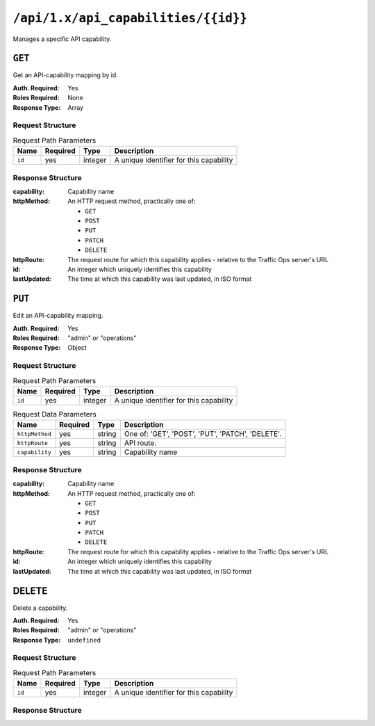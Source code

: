 ..
..
.. Licensed under the Apache License, Version 2.0 (the "License");
.. you may not use this file except in compliance with the License.
.. You may obtain a copy of the License at
..
..     http://www.apache.org/licenses/LICENSE-2.0
..
.. Unless required by applicable law or agreed to in writing, software
.. distributed under the License is distributed on an "AS IS" BASIS,
.. WITHOUT WARRANTIES OR CONDITIONS OF ANY KIND, either express or implied.
.. See the License for the specific language governing permissions and
.. limitations under the License.
..

.. _to-api-api_capabilities_id:

************************************
``/api/1.x/api_capabilities/{{id}}``
************************************
Manages a specific API capability.

``GET``
=======
Get an API-capability mapping by id.

:Auth. Required: Yes
:Roles Required: None
:Response Type:  Array

Request Structure
-----------------
.. table:: Request Path Parameters

	+-------------+----------+---------+-----------------------------------------+
	|    Name     | Required |  Type   |         Description                     |
	+=============+==========+=========+=========================================+
	|   ``id``    |   yes    | integer | A unique identifier for this capability |
	+-------------+----------+---------+-----------------------------------------+

Response Structure
------------------
:capability:  Capability name
:httpMethod:  An HTTP request method, practically one of:

	- ``GET``
	- ``POST``
	- ``PUT``
	- ``PATCH``
	- ``DELETE``

:httpRoute:   The request route for which this capability applies - relative to the Traffic Ops server's URL
:id:          An integer which uniquely identifies this capability
:lastUpdated: The time at which this capability was last updated, in ISO format

.. code-block:: json
	:caption: Response Example

	{ "response": [
		{
			"capability": "asn-read",
			"httpMethod": "GET",
			"httpRoute": "/api/*/asns",
			"id": "6",
			"lastUpdated": "2017-04-02 08:22:43"
		}
	]}

``PUT``
=======
Edit an API-capability mapping.

:Auth. Required: Yes
:Roles Required: "admin" or "operations"
:Response Type:  Object

Request Structure
-----------------
.. table:: Request Path Parameters

	+-------------+----------+---------+-----------------------------------------+
	|    Name     | Required |  Type   |         Description                     |
	+=============+==========+=========+=========================================+
	|   ``id``    |   yes    | integer | A unique identifier for this capability |
	+-------------+----------+---------+-----------------------------------------+

.. table:: Request Data Parameters

	+----------------+----------+--------+--------------------------------------------------+
	|    Name        | Required | Type   |                Description                       |
	+================+==========+========+==================================================+
	| ``httpMethod`` | yes      | string | One of: 'GET', 'POST', 'PUT', 'PATCH', 'DELETE'. |
	+----------------+----------+--------+--------------------------------------------------+
	| ``httpRoute``  | yes      | string | API route.                                       |
	+----------------+----------+--------+--------------------------------------------------+
	| ``capability`` | yes      | string | Capability name                                  |
	+----------------+----------+--------+--------------------------------------------------+

Response Structure
------------------
:capability:  Capability name
:httpMethod:  An HTTP request method, practically one of:

	- ``GET``
	- ``POST``
	- ``PUT``
	- ``PATCH``
	- ``DELETE``

:httpRoute:   The request route for which this capability applies - relative to the Traffic Ops server's URL
:id:          An integer which uniquely identifies this capability
:lastUpdated: The time at which this capability was last updated, in ISO format

.. code-block:: json
	:caption: Response Example

	{ "response": {
		"id": "6",
		"httpMethod": "GET",
		"httpRoute": "/api/*/cdns",
		"capability": "cdn-read",
		"lastUpdated": "2017-04-02 08:22:43"
	},
	"alerts":[
		{
			"level": "success",
			"text": "API-capability mapping was updated."
		}
	]}

DELETE
======
Delete a capability.

:Auth. Required: Yes
:Roles Required: "admin" or "operations"
:Response Type:  ``undefined``

Request Structure
-----------------
.. table:: Request Path Parameters

	+-------------+----------+---------+-----------------------------------------+
	|    Name     | Required |  Type   |         Description                     |
	+=============+==========+=========+=========================================+
	|   ``id``    |   yes    | integer | A unique identifier for this capability |
	+-------------+----------+---------+-----------------------------------------+

Response Structure
------------------
.. code-block:: json
	:caption: Response Example

	{ "alerts": [
		{
			"level": "success",
			"text": "API-capability mapping deleted."
		}
	]}
